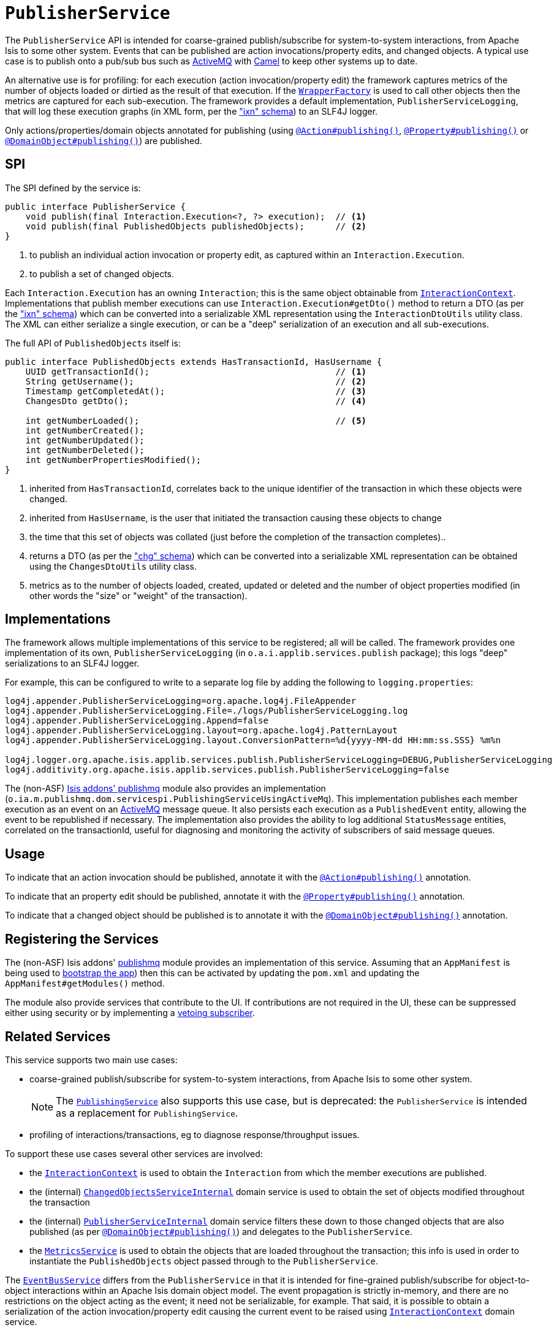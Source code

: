[[_rgsvc_spi_PublisherService]]
= `PublisherService`
:Notice: Licensed to the Apache Software Foundation (ASF) under one or more contributor license agreements. See the NOTICE file distributed with this work for additional information regarding copyright ownership. The ASF licenses this file to you under the Apache License, Version 2.0 (the "License"); you may not use this file except in compliance with the License. You may obtain a copy of the License at. http://www.apache.org/licenses/LICENSE-2.0 . Unless required by applicable law or agreed to in writing, software distributed under the License is distributed on an "AS IS" BASIS, WITHOUT WARRANTIES OR  CONDITIONS OF ANY KIND, either express or implied. See the License for the specific language governing permissions and limitations under the License.
:_basedir: ../../
:_imagesdir: images/



The `PublisherService` API is intended for coarse-grained publish/subscribe for system-to-system interactions, from Apache Isis to some other system.  Events that can be published are action invocations/property
edits, and changed objects. A typical use case is to publish onto a pub/sub bus such as
link:http://activemq.apache.org/[ActiveMQ] with link:http://camel.apache.org[Camel] to keep other systems up to date.

An alternative use is for profiling: for each execution (action invocation/property edit) the framework captures
metrics of the number of objects loaded or dirtied as the result of that execution.  If the
xref:../rgsvc/rgsvc.adoc#_rgsvc_api_WrapperFactory[`WrapperFactory`] is used to call other objects then the metrics are captured
for each sub-execution.  The framework provides a default implementation, `PublisherServiceLogging`, that will log
these execution graphs (in XML form, per the xref:../rgcms/rgcms.adoc#_rgcms_schema-ixn["ixn" schema]) to an SLF4J logger.

Only actions/properties/domain objects annotated for publishing (using
xref:../rgant/rgant.adoc#_rgant-Action_publishing[`@Action#publishing()`],
xref:../rgant/rgant.adoc#_rgant-Property_publishing[`@Property#publishing()`] or
xref:../rgant/rgant.adoc#_rgant-DomainObject_publishing[`@DomainObject#publishing()`]) are published.


== SPI

The SPI defined by the service is:

[source,java]
----
public interface PublisherService {
    void publish(final Interaction.Execution<?, ?> execution);  // <1>
    void publish(final PublishedObjects publishedObjects);      // <2>
}
----
<1> to publish an individual action invocation or property edit, as captured within an `Interaction.Execution`.
<2> to publish a set of changed objects.

Each `Interaction.Execution` has an owning `Interaction`; this is the same object obtainable from
xref:../rgsvc/rgsvc.adoc#_rgsvc_spi_InteractionContext[`InteractionContext`].  Implementations that publish member executions
can use `Interaction.Execution#getDto()` method to return a DTO (as per the
xref:../rgcms/rgcms.adoc#_rgcms_schema-ixn["ixn" schema]) which can be converted into a serializable XML representation using
the `InteractionDtoUtils` utility class.  The XML can either serialize a single execution, or can be a "deep"
 serialization of an execution and all sub-executions.

The full API of `PublishedObjects` itself is:

[source,java]
----
public interface PublishedObjects extends HasTransactionId, HasUsername {
    UUID getTransactionId();                                    // <1>
    String getUsername();                                       // <2>
    Timestamp getCompletedAt();                                 // <3>
    ChangesDto getDto();                                        // <4>

    int getNumberLoaded();                                      // <5>
    int getNumberCreated();
    int getNumberUpdated();
    int getNumberDeleted();
    int getNumberPropertiesModified();
}
----
<1> inherited from `HasTransactionId`, correlates back to the unique identifier of the transaction in which these
objects were changed.
<2> inherited from `HasUsername`, is the user that initiated the transaction causing these objects to change
<3> the time that this set of objects was collated (just before the completion of the transaction completes)..
<4> returns a DTO (as per the xref:../rgcms/rgcms.adoc#_rgcms_schema-chg["chg" schema]) which can be converted into a
serializable XML representation can be obtained using the `ChangesDtoUtils` utility class.
<5> metrics as to the number of objects loaded, created, updated or deleted and the number of object properties modified (in other words the "size" or "weight" of the transaction).


== Implementations

The framework allows multiple implementations of this service to be registered; all will be called.  The framework
provides one implementation of its own, `PublisherServiceLogging` (in `o.a.i.applib.services.publish` package); this
logs "deep" serializations to an SLF4J logger.

For example, this can be configured to write to a separate log file by adding the following to `logging.properties`:

[source,ini]
----
log4j.appender.PublisherServiceLogging=org.apache.log4j.FileAppender
log4j.appender.PublisherServiceLogging.File=./logs/PublisherServiceLogging.log
log4j.appender.PublisherServiceLogging.Append=false
log4j.appender.PublisherServiceLogging.layout=org.apache.log4j.PatternLayout
log4j.appender.PublisherServiceLogging.layout.ConversionPattern=%d{yyyy-MM-dd HH:mm:ss.SSS} %m%n

log4j.logger.org.apache.isis.applib.services.publish.PublisherServiceLogging=DEBUG,PublisherServiceLogging
log4j.additivity.org.apache.isis.applib.services.publish.PublisherServiceLogging=false
----


The (non-ASF) http://github.com/isisaddons/isis-module-publishmq[Isis addons' publishmq] module also provides an
implementation (`o.ia.m.publishmq.dom.servicespi.PublishingServiceUsingActiveMq`).  This implementation publishes each
member execution as an event on an link:http://activemq.apache.org[ActiveMQ] message queue.  It also persists each
execution as a `PublishedEvent` entity, allowing the event to be republished if necessary.  The implementation also
provides the ability to log additional `StatusMessage` entities, correlated on the transactionId, useful for diagnosing
and monitoring the activity of subscribers of said message queues.


== Usage

To indicate that an action invocation should be published, annotate it with the
xref:../rgant/rgant.adoc#_rgant-Action_publishing[`@Action#publishing()`] annotation.

To indicate that an property edit should be published, annotate it with the
xref:../rgant/rgant.adoc#_rgant-Property_publishing[`@Property#publishing()`] annotation.

To indicate that a changed object should be published is to annotate it with the
xref:../rgant/rgant.adoc#_rgant-DomainObject_publishing[`@DomainObject#publishing()`] annotation.



== Registering the Services

The (non-ASF) Isis addons' http://github.com/isisaddons/isis-module-publishmq[publishmq] module provides an
implementation of this service. Assuming that an `AppManifest` is being used to
xref:../rgcms/rgcms.adoc#_rgcms_classes_AppManifest-bootstrapping[bootstrap the app]) then this can be activated by updating
the `pom.xml` and updating the `AppManifest#getModules()` method.

The module also provide services that contribute to the UI.  If contributions are not required in the UI, these can be
suppressed either using security or by implementing a
xref:../ugbtb/ugbtb.adoc#_ugbtb_decoupling_vetoing-visibility[vetoing subscriber].




== Related Services

This service supports two main use cases:

* coarse-grained publish/subscribe for system-to-system interactions, from Apache Isis to some other system. +
+
[NOTE]
====
The xref:../rgsvc/rgsvc.adoc#_rgsvc_spi_PublishingService[`PublishingService`] also supports this use case, but
is deprecated: the `PublisherService` is intended as a replacement for `PublishingService`.
====

* profiling of interactions/transactions, eg to diagnose response/throughput issues.


To support these use cases several other services are involved:

* the xref:../rgsvc/rgsvc.adoc#_rgsvc_api_InteractionContext[`InteractionContext`] is used to obtain the `Interaction` from which
the member executions are published.

* the (internal) xref:../rgfis/rgfis.adoc#_rgfis_spi_ChangedObjectsServiceInternal[`ChangedObjectsServiceInternal`] domain
service is used to obtain the set of objects modified throughout the transaction

* the (internal) xref:../rgfis/rgfis.adoc#_rgfis_spi_PublisherServiceInternal[`PublisherServiceInternal`] domain service filters
these down to those changed objects that are also published (as per
xref:../rgant/rgant.adoc#_rgant-DomainObject_publishing[`@DomainObject#publishing()`]) and delegates to the `PublisherService`.

* the xref:../rgsvc/rgsvc.adoc#_rgsvc_api_MetricsService[`MetricsService`] is used to obtain the objects that are loaded
throughout the transaction; this info is used in order to instantiate the `PublishedObjects` object passed through to
the `PublisherService`.

The xref:../rgsvc/rgsvc.adoc#_rgsvc_api_EventBusService[`EventBusService`] differs from the `PublisherService` in that it is
intended for fine-grained publish/subscribe for object-to-object interactions within an Apache Isis domain object
model. The event propagation is strictly in-memory, and there are no restrictions on the object acting as the event;
it need not be serializable, for example.  That said, it is possible to obtain a serialization of the action
invocation/property edit causing the current event to be raised using
xref:../rgsvc/rgsvc.adoc#_rgsvc_api_InteractionContext[`InteractionContext`] domain service.

